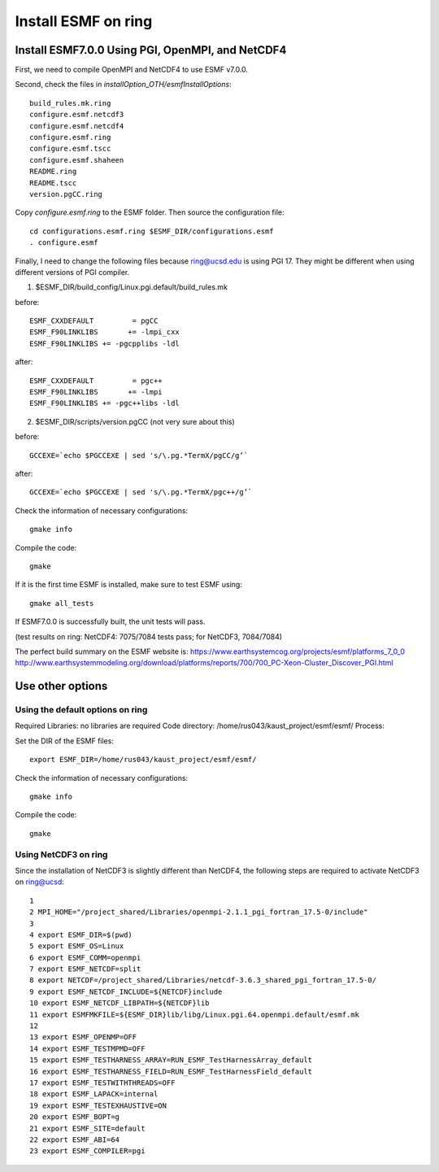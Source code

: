 ####################
Install ESMF on ring
####################

Install ESMF7.0.0 Using PGI, OpenMPI, and NetCDF4
=================================================

First, we need to compile OpenMPI and NetCDF4 to use ESMF v7.0.0. 

Second, check the files in *installOption_OTH/esmfInstallOptions*::

    build_rules.mk.ring
    configure.esmf.netcdf3
    configure.esmf.netcdf4
    configure.esmf.ring
    configure.esmf.tscc
    configure.esmf.shaheen
    README.ring
    README.tscc
    version.pgCC.ring

Copy *configure.esmf.ring* to the ESMF folder. Then source the configuration
file::

    cd configurations.esmf.ring $ESMF_DIR/configurations.esmf
    . configure.esmf

Finally, I need to change the following files because ring@ucsd.edu is using PGI 17. They might be
different when using different versions of PGI compiler.

(1) $ESMF_DIR/build_config/Linux.pgi.default/build_rules.mk

before::

    ESMF_CXXDEFAULT         = pgCC
    ESMF_F90LINKLIBS       += -lmpi_cxx
    ESMF_F90LINKLIBS += -pgcpplibs -ldl

after::

    ESMF_CXXDEFAULT         = pgc++
    ESMF_F90LINKLIBS       += -lmpi
    ESMF_F90LINKLIBS += -pgc++libs -ldl

(2) $ESMF_DIR/scripts/version.pgCC (not very sure about this)

before::

    GCCEXE=`echo $PGCCEXE | sed 's/\.pg.*TermX/pgCC/g’`

after::

    GCCEXE=`echo $PGCCEXE | sed 's/\.pg.*TermX/pgc++/g’`


Check the information of necessary configurations::

    gmake info

Compile the code::

    gmake
 
If it is the first time ESMF is installed, make sure to test ESMF using::

    gmake all_tests

If ESMF7.0.0 is successfully built, the unit tests will pass.

(test results on ring: NetCDF4: 7075/7084 tests pass; for NetCDF3, 7084/7084)

The perfect build summary on the ESMF website is: 
https://www.earthsystemcog.org/projects/esmf/platforms_7_0_0
http://www.earthsystemmodeling.org/download/platforms/reports/700/700_PC-Xeon-Cluster_Discover_PGI.html


Use other options
=================

Using the default options on ring
---------------------------------

Required Libraries: no libraries are required
Code directory: /home/rus043/kaust_project/esmf/esmf/
Process:

Set the DIR of the ESMF files::

    export ESMF_DIR=/home/rus043/kaust_project/esmf/esmf/

Check the information of necessary configurations::

    gmake info

Compile the code::

    gmake
 
Using NetCDF3 on ring
---------------------

Since the installation of NetCDF3 is slightly different than NetCDF4, the following steps are
required to activate NetCDF3 on ring@ucsd::

    1 
    2 MPI_HOME="/project_shared/Libraries/openmpi-2.1.1_pgi_fortran_17.5-0/include"
    3 
    4 export ESMF_DIR=$(pwd)
    5 export ESMF_OS=Linux
    6 export ESMF_COMM=openmpi
    7 export ESMF_NETCDF=split
    8 export NETCDF=/project_shared/Libraries/netcdf-3.6.3_shared_pgi_fortran_17.5-0/
    9 export ESMF_NETCDF_INCLUDE=${NETCDF}include
    10 export ESMF_NETCDF_LIBPATH=${NETCDF}lib
    11 export ESMFMKFILE=${ESMF_DIR}lib/libg/Linux.pgi.64.openmpi.default/esmf.mk
    12 
    13 export ESMF_OPENMP=OFF
    14 export ESMF_TESTMPMD=OFF
    15 export ESMF_TESTHARNESS_ARRAY=RUN_ESMF_TestHarnessArray_default
    16 export ESMF_TESTHARNESS_FIELD=RUN_ESMF_TestHarnessField_default
    17 export ESMF_TESTWITHTHREADS=OFF
    18 export ESMF_LAPACK=internal
    19 export ESMF_TESTEXHAUSTIVE=ON
    20 export ESMF_BOPT=g
    21 export ESMF_SITE=default
    22 export ESMF_ABI=64
    23 export ESMF_COMPILER=pgi

